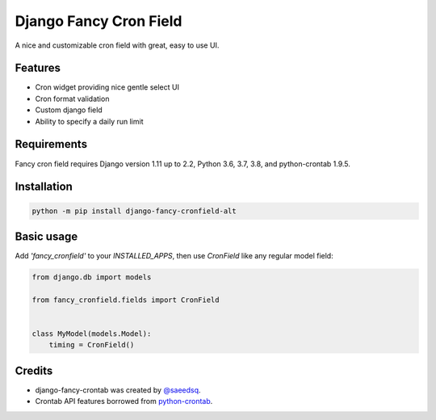 #######################
Django Fancy Cron Field
#######################
.. image:: https://api.travis-ci.com/rsiemens/django-fancy-cronfield.svg?branch=master
    :target: https://travis-ci.com/rsiemens/django-fancy-cronfield
.. image:: https://img.shields.io/pypi/v/django-fancy-cronfield-alt.svg
    :target: https://pypi.python.org/pypi/django-fancy-cronfield-alt/

A nice and customizable cron field with great, easy to use UI.


********
Features
********

- Cron widget providing nice gentle select UI
- Cron format validation
- Custom django field
- Ability to specify a daily run limit

************
Requirements
************

Fancy cron field requires Django version 1.11 up to 2.2, Python 3.6, 3.7, 3.8, and python-crontab 1.9.5.

************
Installation
************

.. code:: shell

    python -m pip install django-fancy-cronfield-alt

***********
Basic usage
***********

Add `'fancy_cronfield'` to your `INSTALLED_APPS`, then use `CronField` like
any regular model field:

.. code:: python

    from django.db import models

    from fancy_cronfield.fields import CronField


    class MyModel(models.Model):
        timing = CronField()

*******
Credits
*******

* django-fancy-crontab was created by `@saeedsq <https://github.com/saeedsq>`_.
* Crontab API features borrowed from
  `python-crontab <https://code.launchpad.net/python-crontab>`_.
